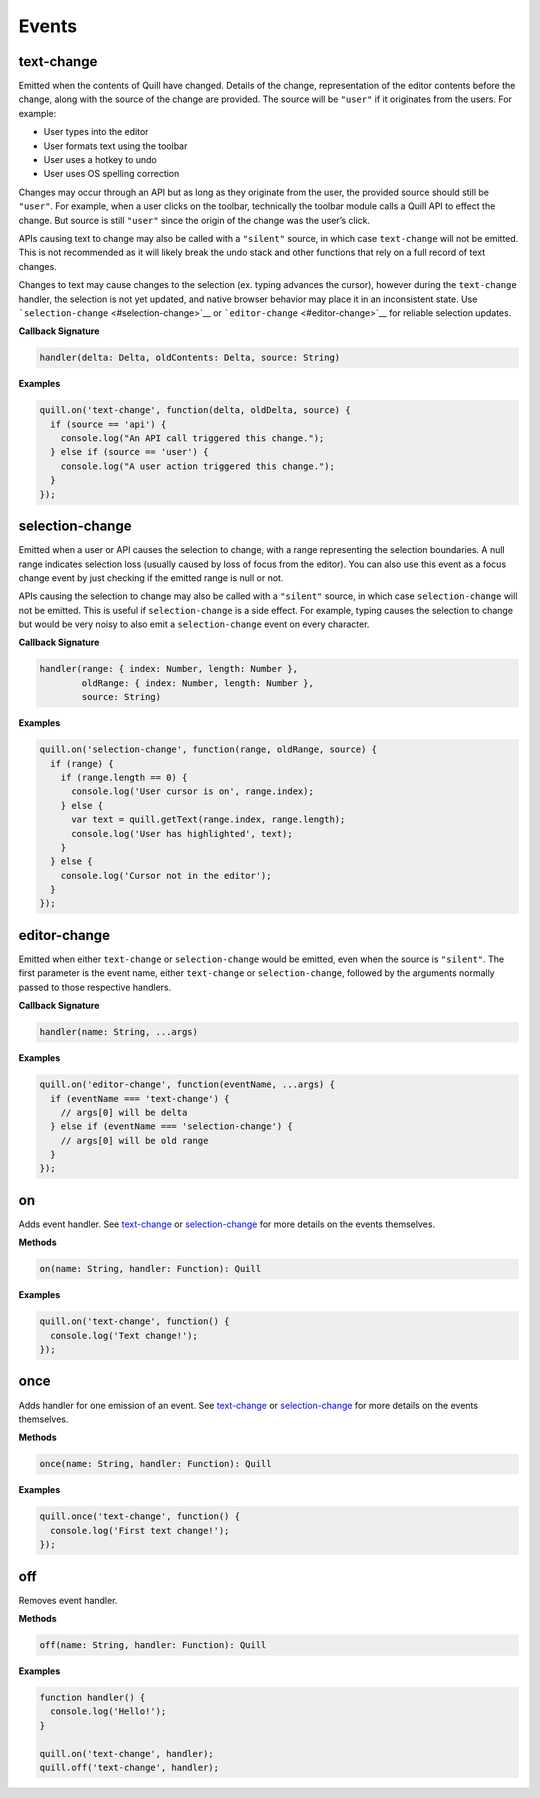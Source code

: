 Events
------

text-change
~~~~~~~~~~~

Emitted when the contents of Quill have changed. Details of the change,
representation of the editor contents before the change, along with the
source of the change are provided. The source will be ``"user"`` if it
originates from the users. For example:

-  User types into the editor
-  User formats text using the toolbar
-  User uses a hotkey to undo
-  User uses OS spelling correction

Changes may occur through an API but as long as they originate from the
user, the provided source should still be ``"user"``. For example, when
a user clicks on the toolbar, technically the toolbar module calls a
Quill API to effect the change. But source is still ``"user"`` since the
origin of the change was the user’s click.

APIs causing text to change may also be called with a ``"silent"``
source, in which case ``text-change`` will not be emitted. This is not
recommended as it will likely break the undo stack and other functions
that rely on a full record of text changes.

Changes to text may cause changes to the selection (ex. typing advances
the cursor), however during the ``text-change`` handler, the selection
is not yet updated, and native browser behavior may place it in an
inconsistent state. Use ```selection-change`` <#selection-change>`__ or
```editor-change`` <#editor-change>`__ for reliable selection updates.

**Callback Signature**

.. code:: javascript

   handler(delta: Delta, oldContents: Delta, source: String)

**Examples**

.. code:: javascript

   quill.on('text-change', function(delta, oldDelta, source) {
     if (source == 'api') {
       console.log("An API call triggered this change.");
     } else if (source == 'user') {
       console.log("A user action triggered this change.");
     }
   });

selection-change
~~~~~~~~~~~~~~~~

Emitted when a user or API causes the selection to change, with a range
representing the selection boundaries. A null range indicates selection
loss (usually caused by loss of focus from the editor). You can also use
this event as a focus change event by just checking if the emitted range
is null or not.

APIs causing the selection to change may also be called with a
``"silent"`` source, in which case ``selection-change`` will not be
emitted. This is useful if ``selection-change`` is a side effect. For
example, typing causes the selection to change but would be very noisy
to also emit a ``selection-change`` event on every character.

**Callback Signature**

.. code:: javascript

   handler(range: { index: Number, length: Number },
           oldRange: { index: Number, length: Number },
           source: String)

**Examples**

.. code:: javascript

   quill.on('selection-change', function(range, oldRange, source) {
     if (range) {
       if (range.length == 0) {
         console.log('User cursor is on', range.index);
       } else {
         var text = quill.getText(range.index, range.length);
         console.log('User has highlighted', text);
       }
     } else {
       console.log('Cursor not in the editor');
     }
   });

editor-change
~~~~~~~~~~~~~

Emitted when either ``text-change`` or ``selection-change`` would be
emitted, even when the source is ``"silent"``. The first parameter is
the event name, either ``text-change`` or ``selection-change``, followed
by the arguments normally passed to those respective handlers.

**Callback Signature**

.. code:: javascript

   handler(name: String, ...args)

**Examples**

.. code:: javascript

   quill.on('editor-change', function(eventName, ...args) {
     if (eventName === 'text-change') {
       // args[0] will be delta
     } else if (eventName === 'selection-change') {
       // args[0] will be old range
     }
   });

on
~~

Adds event handler. See `text-change <#text-change>`__ or
`selection-change <#selection-change>`__ for more details on the events
themselves.

**Methods**

.. code:: javascript

   on(name: String, handler: Function): Quill

**Examples**

.. code:: javascript

   quill.on('text-change', function() {
     console.log('Text change!');
   });

once
~~~~

Adds handler for one emission of an event. See
`text-change <#text-change>`__ or
`selection-change <#selection-change>`__ for more details on the events
themselves.

**Methods**

.. code:: javascript

   once(name: String, handler: Function): Quill

**Examples**

.. code:: javascript

   quill.once('text-change', function() {
     console.log('First text change!');
   });

off
~~~

Removes event handler.

**Methods**

.. code:: javascript

   off(name: String, handler: Function): Quill

**Examples**

.. code:: javascript

   function handler() {
     console.log('Hello!');
   }

   quill.on('text-change', handler);
   quill.off('text-change', handler);
